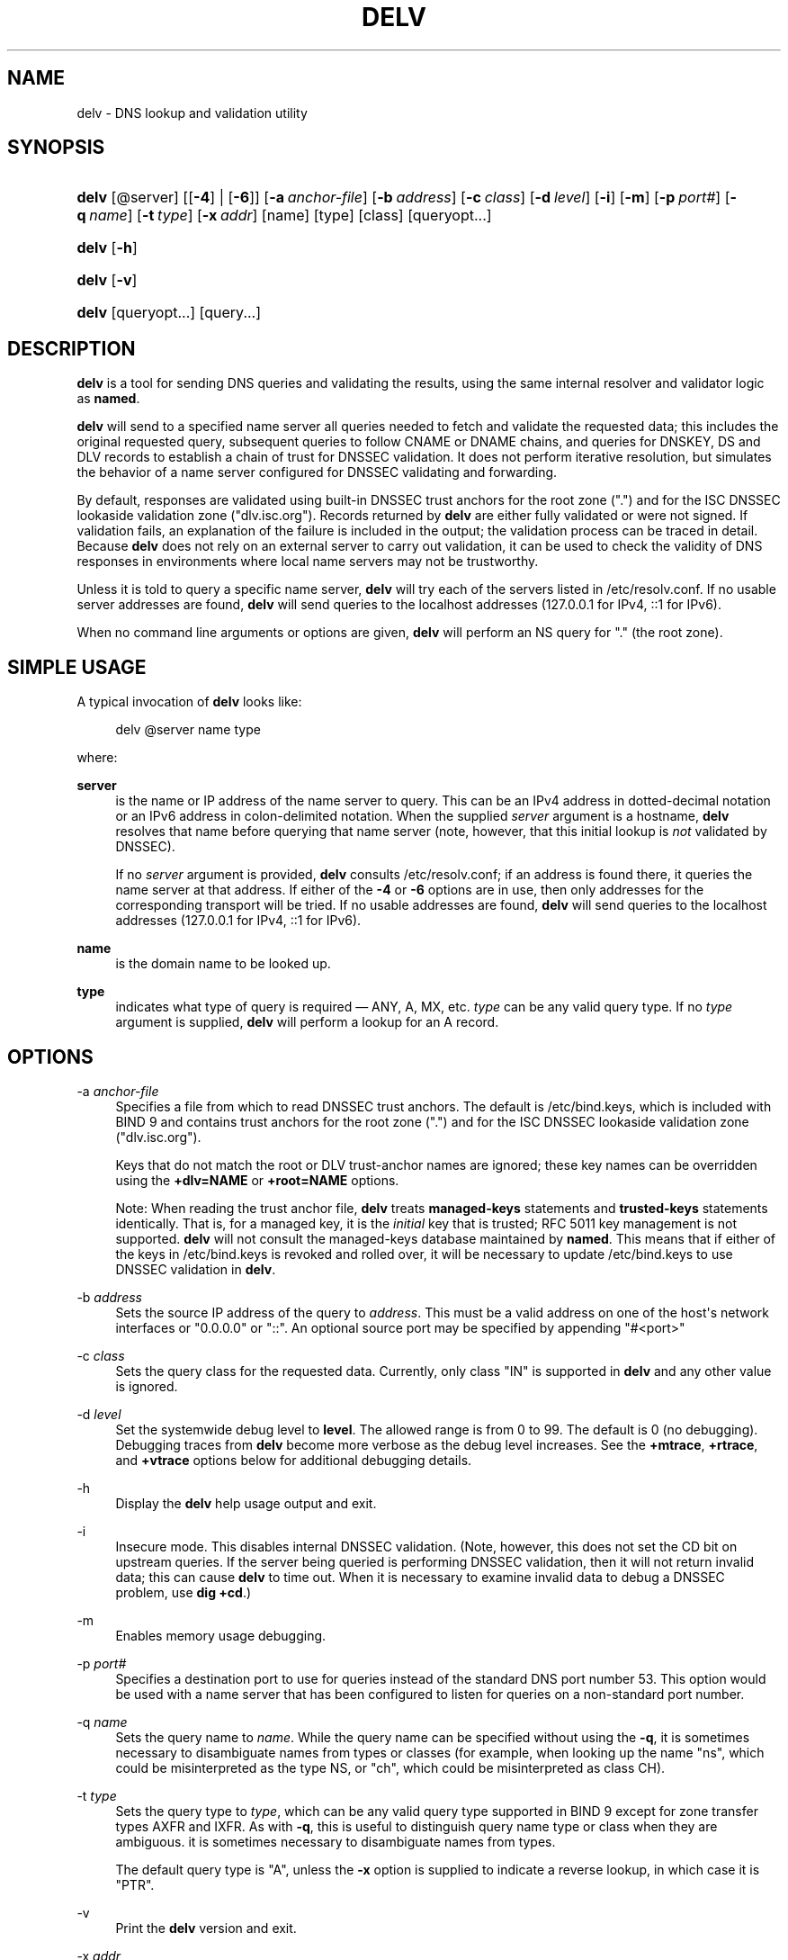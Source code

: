 .\" Copyright (C) 2014-2017 Internet Systems Consortium, Inc. ("ISC")
.\" 
.\" Permission to use, copy, modify, and/or distribute this software for any
.\" purpose with or without fee is hereby granted, provided that the above
.\" copyright notice and this permission notice appear in all copies.
.\" 
.\" THE SOFTWARE IS PROVIDED "AS IS" AND ISC DISCLAIMS ALL WARRANTIES WITH
.\" REGARD TO THIS SOFTWARE INCLUDING ALL IMPLIED WARRANTIES OF MERCHANTABILITY
.\" AND FITNESS. IN NO EVENT SHALL ISC BE LIABLE FOR ANY SPECIAL, DIRECT,
.\" INDIRECT, OR CONSEQUENTIAL DAMAGES OR ANY DAMAGES WHATSOEVER RESULTING FROM
.\" LOSS OF USE, DATA OR PROFITS, WHETHER IN AN ACTION OF CONTRACT, NEGLIGENCE
.\" OR OTHER TORTIOUS ACTION, ARISING OUT OF OR IN CONNECTION WITH THE USE OR
.\" PERFORMANCE OF THIS SOFTWARE.
.\"
.hy 0
.ad l
'\" t
.\"     Title: delv
.\"    Author: 
.\" Generator: DocBook XSL Stylesheets v1.78.1 <http://docbook.sf.net/>
.\"      Date: 2014-04-23
.\"    Manual: BIND9
.\"    Source: ISC
.\"  Language: English
.\"
.TH "DELV" "1" "2014\-04\-23" "ISC" "BIND9"
.\" -----------------------------------------------------------------
.\" * Define some portability stuff
.\" -----------------------------------------------------------------
.\" ~~~~~~~~~~~~~~~~~~~~~~~~~~~~~~~~~~~~~~~~~~~~~~~~~~~~~~~~~~~~~~~~~
.\" http://bugs.debian.org/507673
.\" http://lists.gnu.org/archive/html/groff/2009-02/msg00013.html
.\" ~~~~~~~~~~~~~~~~~~~~~~~~~~~~~~~~~~~~~~~~~~~~~~~~~~~~~~~~~~~~~~~~~
.ie \n(.g .ds Aq \(aq
.el       .ds Aq '
.\" -----------------------------------------------------------------
.\" * set default formatting
.\" -----------------------------------------------------------------
.\" disable hyphenation
.nh
.\" disable justification (adjust text to left margin only)
.ad l
.\" -----------------------------------------------------------------
.\" * MAIN CONTENT STARTS HERE *
.\" -----------------------------------------------------------------
.SH "NAME"
delv \- DNS lookup and validation utility
.SH "SYNOPSIS"
.HP \w'\fBdelv\fR\ 'u
\fBdelv\fR [@server] [[\fB\-4\fR] | [\fB\-6\fR]] [\fB\-a\ \fR\fB\fIanchor\-file\fR\fR] [\fB\-b\ \fR\fB\fIaddress\fR\fR] [\fB\-c\ \fR\fB\fIclass\fR\fR] [\fB\-d\ \fR\fB\fIlevel\fR\fR] [\fB\-i\fR] [\fB\-m\fR] [\fB\-p\ \fR\fB\fIport#\fR\fR] [\fB\-q\ \fR\fB\fIname\fR\fR] [\fB\-t\ \fR\fB\fItype\fR\fR] [\fB\-x\ \fR\fB\fIaddr\fR\fR] [name] [type] [class] [queryopt...]
.HP \w'\fBdelv\fR\ 'u
\fBdelv\fR [\fB\-h\fR]
.HP \w'\fBdelv\fR\ 'u
\fBdelv\fR [\fB\-v\fR]
.HP \w'\fBdelv\fR\ 'u
\fBdelv\fR [queryopt...] [query...]
.SH "DESCRIPTION"
.PP
\fBdelv\fR
is a tool for sending DNS queries and validating the results, using the same internal resolver and validator logic as
\fBnamed\fR\&.
.PP
\fBdelv\fR
will send to a specified name server all queries needed to fetch and validate the requested data; this includes the original requested query, subsequent queries to follow CNAME or DNAME chains, and queries for DNSKEY, DS and DLV records to establish a chain of trust for DNSSEC validation\&. It does not perform iterative resolution, but simulates the behavior of a name server configured for DNSSEC validating and forwarding\&.
.PP
By default, responses are validated using built\-in DNSSEC trust anchors for the root zone ("\&.") and for the ISC DNSSEC lookaside validation zone ("dlv\&.isc\&.org")\&. Records returned by
\fBdelv\fR
are either fully validated or were not signed\&. If validation fails, an explanation of the failure is included in the output; the validation process can be traced in detail\&. Because
\fBdelv\fR
does not rely on an external server to carry out validation, it can be used to check the validity of DNS responses in environments where local name servers may not be trustworthy\&.
.PP
Unless it is told to query a specific name server,
\fBdelv\fR
will try each of the servers listed in
/etc/resolv\&.conf\&. If no usable server addresses are found,
\fBdelv\fR
will send queries to the localhost addresses (127\&.0\&.0\&.1 for IPv4, ::1 for IPv6)\&.
.PP
When no command line arguments or options are given,
\fBdelv\fR
will perform an NS query for "\&." (the root zone)\&.
.SH "SIMPLE USAGE"
.PP
A typical invocation of
\fBdelv\fR
looks like:
.sp
.if n \{\
.RS 4
.\}
.nf
 delv @server name type 
.fi
.if n \{\
.RE
.\}
.sp
where:
.PP
\fBserver\fR
.RS 4
is the name or IP address of the name server to query\&. This can be an IPv4 address in dotted\-decimal notation or an IPv6 address in colon\-delimited notation\&. When the supplied
\fIserver\fR
argument is a hostname,
\fBdelv\fR
resolves that name before querying that name server (note, however, that this initial lookup is
\fInot\fR
validated by DNSSEC)\&.
.sp
If no
\fIserver\fR
argument is provided,
\fBdelv\fR
consults
/etc/resolv\&.conf; if an address is found there, it queries the name server at that address\&. If either of the
\fB\-4\fR
or
\fB\-6\fR
options are in use, then only addresses for the corresponding transport will be tried\&. If no usable addresses are found,
\fBdelv\fR
will send queries to the localhost addresses (127\&.0\&.0\&.1 for IPv4, ::1 for IPv6)\&.
.RE
.PP
\fBname\fR
.RS 4
is the domain name to be looked up\&.
.RE
.PP
\fBtype\fR
.RS 4
indicates what type of query is required \(em ANY, A, MX, etc\&.
\fItype\fR
can be any valid query type\&. If no
\fItype\fR
argument is supplied,
\fBdelv\fR
will perform a lookup for an A record\&.
.RE
.SH "OPTIONS"
.PP
\-a \fIanchor\-file\fR
.RS 4
Specifies a file from which to read DNSSEC trust anchors\&. The default is
/etc/bind\&.keys, which is included with
BIND
9 and contains trust anchors for the root zone ("\&.") and for the ISC DNSSEC lookaside validation zone ("dlv\&.isc\&.org")\&.
.sp
Keys that do not match the root or DLV trust\-anchor names are ignored; these key names can be overridden using the
\fB+dlv=NAME\fR
or
\fB+root=NAME\fR
options\&.
.sp
Note: When reading the trust anchor file,
\fBdelv\fR
treats
\fBmanaged\-keys\fR
statements and
\fBtrusted\-keys\fR
statements identically\&. That is, for a managed key, it is the
\fIinitial\fR
key that is trusted; RFC 5011 key management is not supported\&.
\fBdelv\fR
will not consult the managed\-keys database maintained by
\fBnamed\fR\&. This means that if either of the keys in
/etc/bind\&.keys
is revoked and rolled over, it will be necessary to update
/etc/bind\&.keys
to use DNSSEC validation in
\fBdelv\fR\&.
.RE
.PP
\-b \fIaddress\fR
.RS 4
Sets the source IP address of the query to
\fIaddress\fR\&. This must be a valid address on one of the host\*(Aqs network interfaces or "0\&.0\&.0\&.0" or "::"\&. An optional source port may be specified by appending "#<port>"
.RE
.PP
\-c \fIclass\fR
.RS 4
Sets the query class for the requested data\&. Currently, only class "IN" is supported in
\fBdelv\fR
and any other value is ignored\&.
.RE
.PP
\-d \fIlevel\fR
.RS 4
Set the systemwide debug level to
\fBlevel\fR\&. The allowed range is from 0 to 99\&. The default is 0 (no debugging)\&. Debugging traces from
\fBdelv\fR
become more verbose as the debug level increases\&. See the
\fB+mtrace\fR,
\fB+rtrace\fR, and
\fB+vtrace\fR
options below for additional debugging details\&.
.RE
.PP
\-h
.RS 4
Display the
\fBdelv\fR
help usage output and exit\&.
.RE
.PP
\-i
.RS 4
Insecure mode\&. This disables internal DNSSEC validation\&. (Note, however, this does not set the CD bit on upstream queries\&. If the server being queried is performing DNSSEC validation, then it will not return invalid data; this can cause
\fBdelv\fR
to time out\&. When it is necessary to examine invalid data to debug a DNSSEC problem, use
\fBdig +cd\fR\&.)
.RE
.PP
\-m
.RS 4
Enables memory usage debugging\&.
.RE
.PP
\-p \fIport#\fR
.RS 4
Specifies a destination port to use for queries instead of the standard DNS port number 53\&. This option would be used with a name server that has been configured to listen for queries on a non\-standard port number\&.
.RE
.PP
\-q \fIname\fR
.RS 4
Sets the query name to
\fIname\fR\&. While the query name can be specified without using the
\fB\-q\fR, it is sometimes necessary to disambiguate names from types or classes (for example, when looking up the name "ns", which could be misinterpreted as the type NS, or "ch", which could be misinterpreted as class CH)\&.
.RE
.PP
\-t \fItype\fR
.RS 4
Sets the query type to
\fItype\fR, which can be any valid query type supported in BIND 9 except for zone transfer types AXFR and IXFR\&. As with
\fB\-q\fR, this is useful to distinguish query name type or class when they are ambiguous\&. it is sometimes necessary to disambiguate names from types\&.
.sp
The default query type is "A", unless the
\fB\-x\fR
option is supplied to indicate a reverse lookup, in which case it is "PTR"\&.
.RE
.PP
\-v
.RS 4
Print the
\fBdelv\fR
version and exit\&.
.RE
.PP
\-x \fIaddr\fR
.RS 4
Performs a reverse lookup, mapping an addresses to a name\&.
\fIaddr\fR
is an IPv4 address in dotted\-decimal notation, or a colon\-delimited IPv6 address\&. When
\fB\-x\fR
is used, there is no need to provide the
\fIname\fR
or
\fItype\fR
arguments\&.
\fBdelv\fR
automatically performs a lookup for a name like
11\&.12\&.13\&.10\&.in\-addr\&.arpa
and sets the query type to PTR\&. IPv6 addresses are looked up using nibble format under the IP6\&.ARPA domain\&.
.RE
.PP
\-4
.RS 4
Forces
\fBdelv\fR
to only use IPv4\&.
.RE
.PP
\-6
.RS 4
Forces
\fBdelv\fR
to only use IPv6\&.
.RE
.SH "QUERY OPTIONS"
.PP
\fBdelv\fR
provides a number of query options which affect the way results are displayed, and in some cases the way lookups are performed\&.
.PP
Each query option is identified by a keyword preceded by a plus sign (+)\&. Some keywords set or reset an option\&. These may be preceded by the string
no
to negate the meaning of that keyword\&. Other keywords assign values to options like the timeout interval\&. They have the form
\fB+keyword=value\fR\&. The query options are:
.PP
\fB+[no]cdflag\fR
.RS 4
Controls whether to set the CD (checking disabled) bit in queries sent by
\fBdelv\fR\&. This may be useful when troubleshooting DNSSEC problems from behind a validating resolver\&. A validating resolver will block invalid responses, making it difficult to retrieve them for analysis\&. Setting the CD flag on queries will cause the resolver to return invalid responses, which
\fBdelv\fR
can then validate internally and report the errors in detail\&.
.RE
.PP
\fB+[no]class\fR
.RS 4
Controls whether to display the CLASS when printing a record\&. The default is to display the CLASS\&.
.RE
.PP
\fB+[no]ttl\fR
.RS 4
Controls whether to display the TTL when printing a record\&. The default is to display the TTL\&.
.RE
.PP
\fB+[no]rtrace\fR
.RS 4
Toggle resolver fetch logging\&. This reports the name and type of each query sent by
\fBdelv\fR
in the process of carrying out the resolution and validation process: this includes including the original query and all subsequent queries to follow CNAMEs and to establish a chain of trust for DNSSEC validation\&.
.sp
This is equivalent to setting the debug level to 1 in the "resolver" logging category\&. Setting the systemwide debug level to 1 using the
\fB\-d\fR
option will product the same output (but will affect other logging categories as well)\&.
.RE
.PP
\fB+[no]mtrace\fR
.RS 4
Toggle message logging\&. This produces a detailed dump of the responses received by
\fBdelv\fR
in the process of carrying out the resolution and validation process\&.
.sp
This is equivalent to setting the debug level to 10 for the the "packets" module of the "resolver" logging category\&. Setting the systemwide debug level to 10 using the
\fB\-d\fR
option will produce the same output (but will affect other logging categories as well)\&.
.RE
.PP
\fB+[no]vtrace\fR
.RS 4
Toggle validation logging\&. This shows the internal process of the validator as it determines whether an answer is validly signed, unsigned, or invalid\&.
.sp
This is equivalent to setting the debug level to 3 for the the "validator" module of the "dnssec" logging category\&. Setting the systemwide debug level to 3 using the
\fB\-d\fR
option will produce the same output (but will affect other logging categories as well)\&.
.RE
.PP
\fB+[no]short\fR
.RS 4
Provide a terse answer\&. The default is to print the answer in a verbose form\&.
.RE
.PP
\fB+[no]comments\fR
.RS 4
Toggle the display of comment lines in the output\&. The default is to print comments\&.
.RE
.PP
\fB+[no]rrcomments\fR
.RS 4
Toggle the display of per\-record comments in the output (for example, human\-readable key information about DNSKEY records)\&. The default is to print per\-record comments\&.
.RE
.PP
\fB+[no]crypto\fR
.RS 4
Toggle the display of cryptographic fields in DNSSEC records\&. The contents of these field are unnecessary to debug most DNSSEC validation failures and removing them makes it easier to see the common failures\&. The default is to display the fields\&. When omitted they are replaced by the string "[omitted]" or in the DNSKEY case the key id is displayed as the replacement, e\&.g\&. "[ key id = value ]"\&.
.RE
.PP
\fB+[no]trust\fR
.RS 4
Controls whether to display the trust level when printing a record\&. The default is to display the trust level\&.
.RE
.PP
\fB+[no]split[=W]\fR
.RS 4
Split long hex\- or base64\-formatted fields in resource records into chunks of
\fIW\fR
characters (where
\fIW\fR
is rounded up to the nearest multiple of 4)\&.
\fI+nosplit\fR
or
\fI+split=0\fR
causes fields not to be split at all\&. The default is 56 characters, or 44 characters when multiline mode is active\&.
.RE
.PP
\fB+[no]all\fR
.RS 4
Set or clear the display options
\fB+[no]comments\fR,
\fB+[no]rrcomments\fR, and
\fB+[no]trust\fR
as a group\&.
.RE
.PP
\fB+[no]multiline\fR
.RS 4
Print long records (such as RRSIG, DNSKEY, and SOA records) in a verbose multi\-line format with human\-readable comments\&. The default is to print each record on a single line, to facilitate machine parsing of the
\fBdelv\fR
output\&.
.RE
.PP
\fB+[no]dnssec\fR
.RS 4
Indicates whether to display RRSIG records in the
\fBdelv\fR
output\&. The default is to do so\&. Note that (unlike in
\fBdig\fR) this does
\fInot\fR
control whether to request DNSSEC records or whether to validate them\&. DNSSEC records are always requested, and validation will always occur unless suppressed by the use of
\fB\-i\fR
or
\fB+noroot\fR
and
\fB+nodlv\fR\&.
.RE
.PP
\fB+[no]root[=ROOT]\fR
.RS 4
Indicates whether to perform conventional (non\-lookaside) DNSSEC validation, and if so, specifies the name of a trust anchor\&. The default is to validate using a trust anchor of "\&." (the root zone), for which there is a built\-in key\&. If specifying a different trust anchor, then
\fB\-a\fR
must be used to specify a file containing the key\&.
.RE
.PP
\fB+[no]dlv[=DLV]\fR
.RS 4
Indicates whether to perform DNSSEC lookaside validation, and if so, specifies the name of the DLV trust anchor\&. The default is to perform lookaside validation using a trust anchor of "dlv\&.isc\&.org", for which there is a built\-in key\&. If specifying a different name, then
\fB\-a\fR
must be used to specify a file containing the DLV key\&.
.RE
.SH "FILES"
.PP
/etc/bind\&.keys
.PP
/etc/resolv\&.conf
.SH "SEE ALSO"
.PP
\fBdig\fR(1),
\fBnamed\fR(8),
RFC4034,
RFC4035,
RFC4431,
RFC5074,
RFC5155\&.
.SH "AUTHOR"
.PP
\fBInternet Systems Consortium, Inc\&.\fR
.SH "COPYRIGHT"
.br
Copyright \(co 2014-2017 Internet Systems Consortium, Inc. ("ISC")
.br
